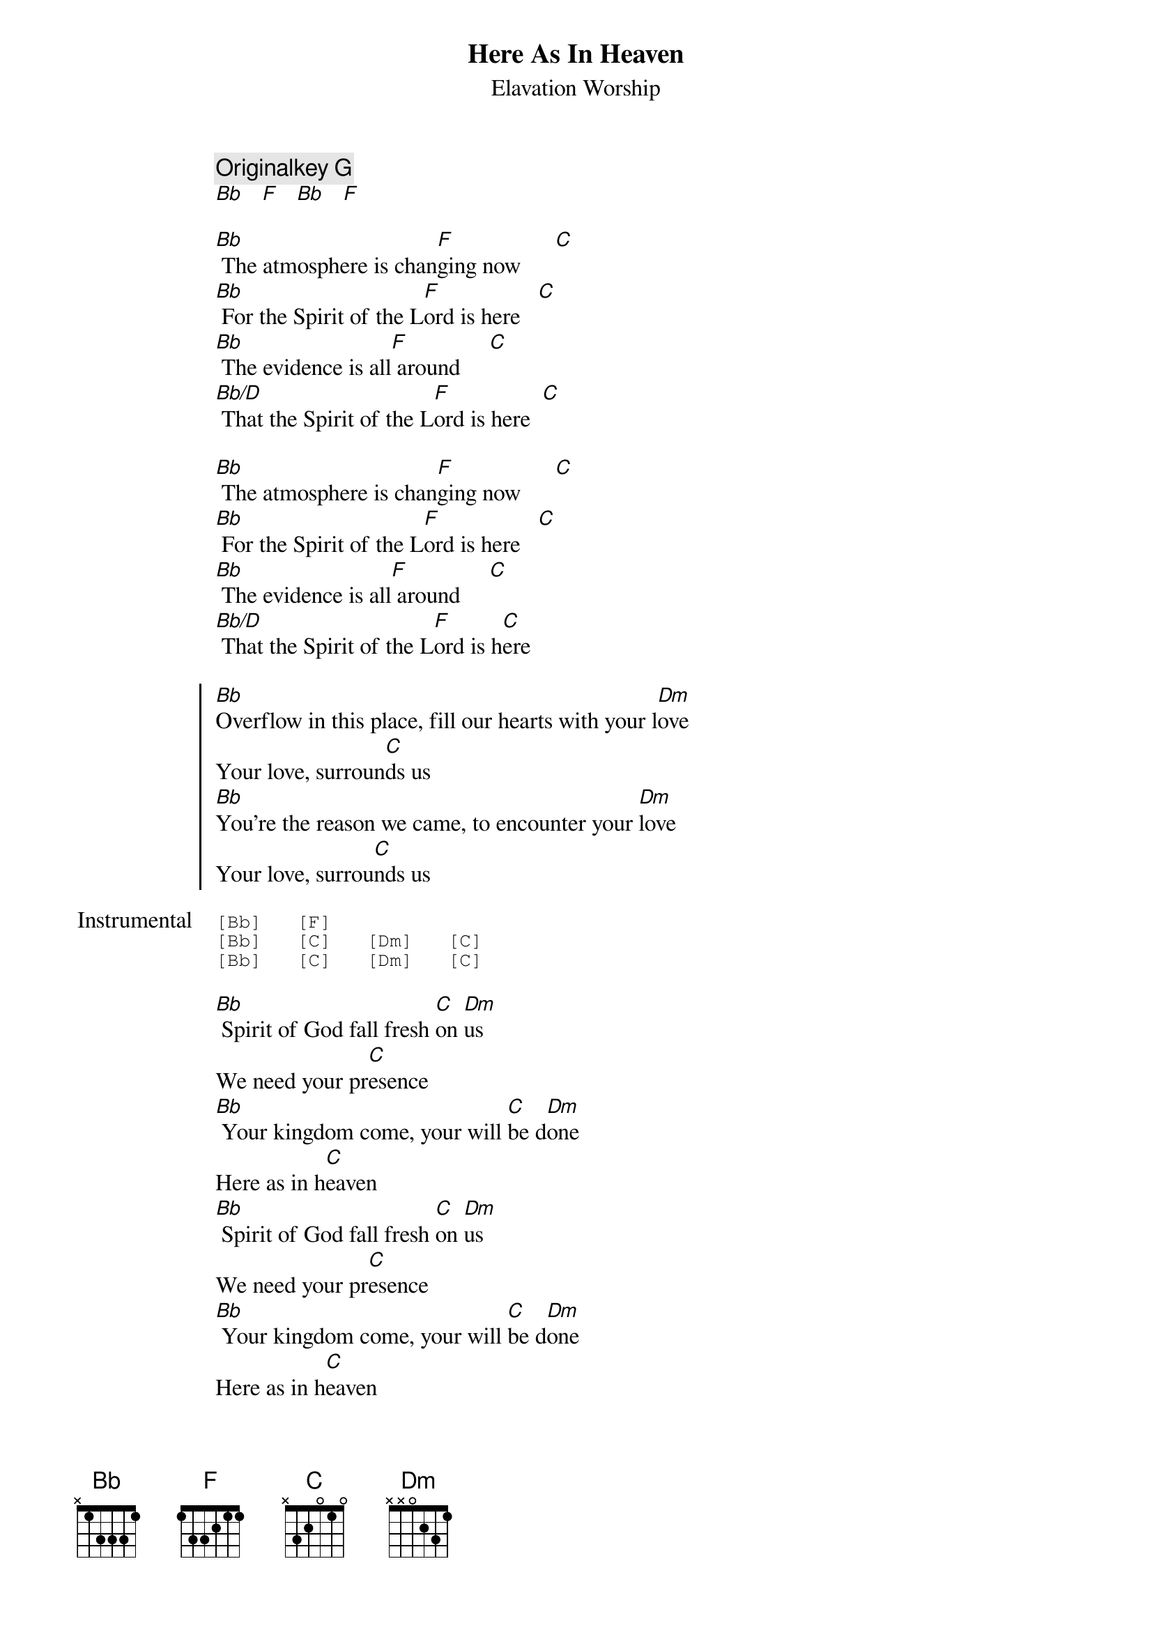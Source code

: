 
{title:Here As In Heaven}
{subtitle:Elavation Worship}
{key:Bb}
{comment: Originalkey G}
[Bb]   [F]   [Bb]   [F]

{start_of_verse}
[Bb] The atmosphere is chan[F]ging now      [C]
[Bb] For the Spirit of the L[F]ord is here   [C]
[Bb] The evidence is all[F] around     [C]
[Bb/D] That the Spirit of the L[F]ord is here  [C]

[Bb] The atmosphere is chan[F]ging now      [C]
[Bb] For the Spirit of the L[F]ord is here   [C]
[Bb] The evidence is all[F] around     [C]
[Bb/D] That the Spirit of the L[F]ord is h[C]ere
{end_of_verse}

{start_of_chorus}
[Bb]Overflow in this place, fill our hearts with your l[Dm]ove
Your love, surroun[C]ds us
[Bb]You’re the reason we came, to encounter your [Dm]love
Your love, surrou[C]nds us
{end_of_chorus}

{start_of_tab: Instrumental}
[Bb]   [F]
[Bb]   [C]   [Dm]   [C]
[Bb]   [C]   [Dm]   [C]
{end_of_tab}

{start_of_bridge}
[Bb] Spirit of God fall fresh [C]on [Dm]us
We need your pr[C]esence
[Bb] Your kingdom come, your will [C]be d[Dm]one
Here as in h[C]eaven
[Bb] Spirit of God fall fresh [C]on [Dm]us
We need your pr[C]esence
[Bb] Your kingdom come, your will [C]be d[Dm]one
Here as in h[C]eaven
[Bb] Spirit of God fall fresh [C]on [Dm]us
We need your pr[C]esence
[Bb] Your kingdom come, your will [C]be d[Dm]one
Here as in h[C]eaven
{end_of_bridge}

{start_of_tab: Instrumental}
[Bb]   [Gm]   [Dm]   [C]
[Bb]   [Gm]   [Dm]   [C]
{end_of_tab}

{start_of_verse}
[Bb] A miracle can hap[F/C]pen now
[Bb/D] For the Spirit of the L[F/C]ord is here
[Bb] The evidence is all [F/C]around
[Bb/D] That the Spirit of the L[F/C]ord is he[(]re[Bb]  [)]
[Bb] A miracle can hap[F/C]pen now
[Bb/D] For the Spirit of the L[F/C]ord is here
[Bb] The evidence is all [F/C]around
[Bb/D] That the Spirit of the L[F/C]ord is he[(]re[Bb]  [)]
{end_of_verse}
